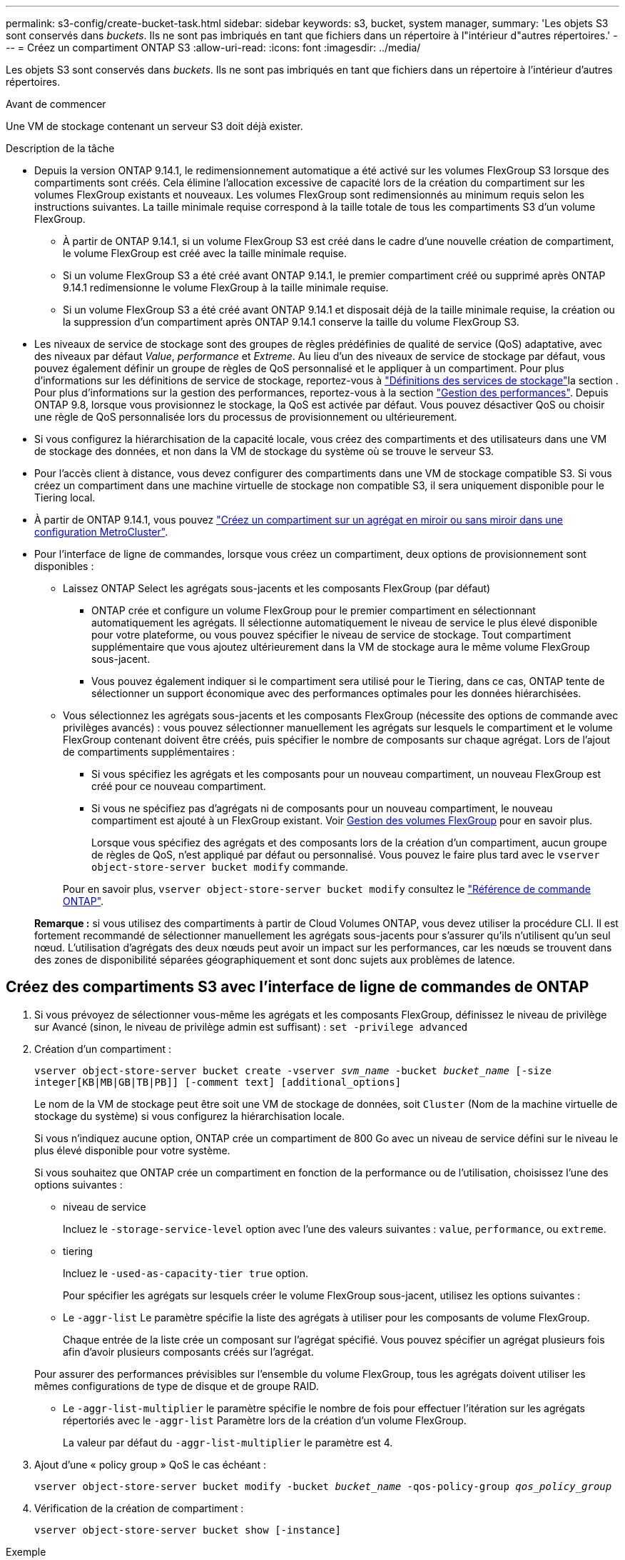 ---
permalink: s3-config/create-bucket-task.html 
sidebar: sidebar 
keywords: s3, bucket, system manager, 
summary: 'Les objets S3 sont conservés dans _buckets_. Ils ne sont pas imbriqués en tant que fichiers dans un répertoire à l"intérieur d"autres répertoires.' 
---
= Créez un compartiment ONTAP S3
:allow-uri-read: 
:icons: font
:imagesdir: ../media/


[role="lead"]
Les objets S3 sont conservés dans _buckets_. Ils ne sont pas imbriqués en tant que fichiers dans un répertoire à l'intérieur d'autres répertoires.

.Avant de commencer
Une VM de stockage contenant un serveur S3 doit déjà exister.

.Description de la tâche
* Depuis la version ONTAP 9.14.1, le redimensionnement automatique a été activé sur les volumes FlexGroup S3 lorsque des compartiments sont créés. Cela élimine l'allocation excessive de capacité lors de la création du compartiment sur les volumes FlexGroup existants et nouveaux. Les volumes FlexGroup sont redimensionnés au minimum requis selon les instructions suivantes. La taille minimale requise correspond à la taille totale de tous les compartiments S3 d'un volume FlexGroup.
+
** À partir de ONTAP 9.14.1, si un volume FlexGroup S3 est créé dans le cadre d'une nouvelle création de compartiment, le volume FlexGroup est créé avec la taille minimale requise.
** Si un volume FlexGroup S3 a été créé avant ONTAP 9.14.1, le premier compartiment créé ou supprimé après ONTAP 9.14.1 redimensionne le volume FlexGroup à la taille minimale requise.
** Si un volume FlexGroup S3 a été créé avant ONTAP 9.14.1 et disposait déjà de la taille minimale requise, la création ou la suppression d'un compartiment après ONTAP 9.14.1 conserve la taille du volume FlexGroup S3.


* Les niveaux de service de stockage sont des groupes de règles prédéfinies de qualité de service (QoS) adaptative, avec des niveaux par défaut _Value_, _performance_ et _Extreme_. Au lieu d'un des niveaux de service de stockage par défaut, vous pouvez également définir un groupe de règles de QoS personnalisé et le appliquer à un compartiment. Pour plus d'informations sur les définitions de service de stockage, reportez-vous à link:storage-service-definitions-reference.html["Définitions des services de stockage"]la section . Pour plus d'informations sur la gestion des performances, reportez-vous à la section link:../performance-admin/index.html["Gestion des performances"]. Depuis ONTAP 9.8, lorsque vous provisionnez le stockage, la QoS est activée par défaut. Vous pouvez désactiver QoS ou choisir une règle de QoS personnalisée lors du processus de provisionnement ou ultérieurement.


* Si vous configurez la hiérarchisation de la capacité locale, vous créez des compartiments et des utilisateurs dans une VM de stockage des données, et non dans la VM de stockage du système où se trouve le serveur S3.
* Pour l'accès client à distance, vous devez configurer des compartiments dans une VM de stockage compatible S3. Si vous créez un compartiment dans une machine virtuelle de stockage non compatible S3, il sera uniquement disponible pour le Tiering local.
* À partir de ONTAP 9.14.1, vous pouvez link:create-bucket-mcc-task.html["Créez un compartiment sur un agrégat en miroir ou sans miroir dans une configuration MetroCluster"].
* Pour l'interface de ligne de commandes, lorsque vous créez un compartiment, deux options de provisionnement sont disponibles :
+
** Laissez ONTAP Select les agrégats sous-jacents et les composants FlexGroup (par défaut)
+
*** ONTAP crée et configure un volume FlexGroup pour le premier compartiment en sélectionnant automatiquement les agrégats. Il sélectionne automatiquement le niveau de service le plus élevé disponible pour votre plateforme, ou vous pouvez spécifier le niveau de service de stockage. Tout compartiment supplémentaire que vous ajoutez ultérieurement dans la VM de stockage aura le même volume FlexGroup sous-jacent.
*** Vous pouvez également indiquer si le compartiment sera utilisé pour le Tiering, dans ce cas, ONTAP tente de sélectionner un support économique avec des performances optimales pour les données hiérarchisées.


** Vous sélectionnez les agrégats sous-jacents et les composants FlexGroup (nécessite des options de commande avec privilèges avancés) : vous pouvez sélectionner manuellement les agrégats sur lesquels le compartiment et le volume FlexGroup contenant doivent être créés, puis spécifier le nombre de composants sur chaque agrégat. Lors de l'ajout de compartiments supplémentaires :
+
*** Si vous spécifiez les agrégats et les composants pour un nouveau compartiment, un nouveau FlexGroup est créé pour ce nouveau compartiment.
*** Si vous ne spécifiez pas d'agrégats ni de composants pour un nouveau compartiment, le nouveau compartiment est ajouté à un FlexGroup existant.
Voir xref:../flexgroup/index.html[Gestion des volumes FlexGroup] pour en savoir plus.
+
Lorsque vous spécifiez des agrégats et des composants lors de la création d'un compartiment, aucun groupe de règles de QoS, n'est appliqué par défaut ou personnalisé. Vous pouvez le faire plus tard avec le `vserver object-store-server bucket modify` commande.

+
Pour en savoir plus, `vserver object-store-server bucket modify` consultez le link:https://docs.netapp.com/us-en/ontap-cli/vserver-object-store-server-show.html["Référence de commande ONTAP"^].

+
*Remarque :* si vous utilisez des compartiments à partir de Cloud Volumes ONTAP, vous devez utiliser la procédure CLI. Il est fortement recommandé de sélectionner manuellement les agrégats sous-jacents pour s'assurer qu'ils n'utilisent qu'un seul nœud. L'utilisation d'agrégats des deux nœuds peut avoir un impact sur les performances, car les nœuds se trouvent dans des zones de disponibilité séparées géographiquement et sont donc sujets aux problèmes de latence.









== Créez des compartiments S3 avec l'interface de ligne de commandes de ONTAP

. Si vous prévoyez de sélectionner vous-même les agrégats et les composants FlexGroup, définissez le niveau de privilège sur Avancé (sinon, le niveau de privilège admin est suffisant) : `set -privilege advanced`
. Création d'un compartiment :
+
`vserver object-store-server bucket create -vserver _svm_name_ -bucket _bucket_name_ [-size integer[KB|MB|GB|TB|PB]] [-comment text] [additional_options]`

+
Le nom de la VM de stockage peut être soit une VM de stockage de données, soit `Cluster` (Nom de la machine virtuelle de stockage du système) si vous configurez la hiérarchisation locale.

+
Si vous n'indiquez aucune option, ONTAP crée un compartiment de 800 Go avec un niveau de service défini sur le niveau le plus élevé disponible pour votre système.

+
Si vous souhaitez que ONTAP crée un compartiment en fonction de la performance ou de l'utilisation, choisissez l'une des options suivantes :

+
** niveau de service
+
Incluez le `-storage-service-level` option avec l'une des valeurs suivantes : `value`, `performance`, ou `extreme`.

** tiering
+
Incluez le `-used-as-capacity-tier true` option.



+
Pour spécifier les agrégats sur lesquels créer le volume FlexGroup sous-jacent, utilisez les options suivantes :

+
** Le `-aggr-list` Le paramètre spécifie la liste des agrégats à utiliser pour les composants de volume FlexGroup.
+
Chaque entrée de la liste crée un composant sur l'agrégat spécifié. Vous pouvez spécifier un agrégat plusieurs fois afin d'avoir plusieurs composants créés sur l'agrégat.

+
Pour assurer des performances prévisibles sur l'ensemble du volume FlexGroup, tous les agrégats doivent utiliser les mêmes configurations de type de disque et de groupe RAID.

** Le `-aggr-list-multiplier` le paramètre spécifie le nombre de fois pour effectuer l'itération sur les agrégats répertoriés avec le `-aggr-list` Paramètre lors de la création d'un volume FlexGroup.
+
La valeur par défaut du `-aggr-list-multiplier` le paramètre est 4.



. Ajout d'une « policy group » QoS le cas échéant :
+
`vserver object-store-server bucket modify -bucket _bucket_name_ -qos-policy-group _qos_policy_group_`

. Vérification de la création de compartiment :
+
`vserver object-store-server bucket show [-instance]`



.Exemple
L'exemple suivant illustre la création d'un compartiment pour la machine virtuelle de stockage `vs1` de taille `1TB` et spécifier l'agrégat :

Pour en savoir plus sur les commandes décrites dans cette procédurelink:https://docs.netapp.com/us-en/ontap-cli/["Référence de commande ONTAP"^], reportez-vous à la .

[listing]
----
cluster-1::*> vserver object-store-server bucket create -vserver svm1.example.com -bucket testbucket -aggr-list aggr1 -size 1TB
----


== Création de compartiments S3 avec System Manager

. Ajoutez un nouveau compartiment à une machine virtuelle de stockage compatible S3.
+
.. Cliquez sur *stockage > compartiments*, puis sur *Ajouter*.
.. Entrez un nom, sélectionnez la machine virtuelle de stockage, puis entrez une taille.
+
*** Si vous cliquez sur *Enregistrer* à ce stade, un compartiment est créé avec les paramètres par défaut suivants :
+
**** L'accès au compartiment n'est accordé à aucun utilisateur, sauf si des règles de groupes sont déjà en vigueur.
+

NOTE: Vous ne devez pas utiliser l'utilisateur root S3 pour gérer le stockage objet ONTAP et partager ses autorisations, car il dispose d'un accès illimité au magasin d'objets. Créez plutôt un utilisateur ou un groupe avec les privilèges d'administration que vous attribuez.

**** Niveau de qualité de service (performance) le plus élevé disponible pour votre système


*** Cliquez sur *Enregistrer* pour créer un compartiment avec ces valeurs par défaut.








=== Configurer des autorisations et restrictions supplémentaires

Vous pouvez cliquer sur *plus d'options* pour configurer les paramètres de verrouillage d'objet, les autorisations utilisateur et le niveau de performances lorsque vous configurez le compartiment, ou vous pouvez modifier ces paramètres ultérieurement.

Si vous prévoyez d'utiliser le stockage d'objets S3 pour le Tiering FabricPool, choisissez *use pour le Tiering* (utilisez des supports à faible coût avec des performances optimales pour les données hiérarchisées) plutôt que un niveau de service de performance.

Si vous souhaitez activer la gestion des versions de vos objets pour une récupération ultérieure, sélectionnez *Activer la gestion des versions*. La gestion des versions est activée par défaut si vous activez le verrouillage des objets sur le compartiment. Pour plus d'informations sur la gestion des versions d'objet, reportez-vous à la section https://docs.aws.amazon.com/AmazonS3/latest/userguide/Versioning.html["Gestion des versions dans des compartiments S3 pour Amazon"].

À partir de la version 9.14.1, le verrouillage des objets est pris en charge par les compartiments S3. Le verrouillage des objets S3 nécessite une licence SnapLock standard. Cette licence est incluse avec link:../system-admin/manage-licenses-concept.html["ONTAP One"]. Avant ONTAP One, la licence SnapLock était incluse dans le bundle sécurité et conformité. Le bundle sécurité et conformité n'est plus proposé, mais reste valide. Bien qu'il ne soit pas actuellement requis, les clients existants peuvent choisir de https://docs.netapp.com/us-en/ontap/system-admin/download-nlf-task.html["Passez à ONTAP One"]. Si vous activez le verrouillage d'objet sur un compartiment, vous devez https://docs.netapp.com/us-en/ontap/system-admin/manage-license-task.html["Vérifiez qu'une licence SnapLock est installée"]. Si aucune licence SnapLock n'est installée, vous devez https://docs.netapp.com/us-en/ontap/system-admin/install-license-task.html["installer"] l'activer avant de pouvoir activer le verrouillage d'objet. Une fois que vous avez vérifié que la licence SnapLock est installée, pour protéger les objets de votre compartiment contre la suppression ou l'écrasement, sélectionnez *Activer le verrouillage d'objet*. Le verrouillage peut être activé sur l'ensemble des versions d'objets ou sur des versions spécifiques, et uniquement lorsque l'horloge de conformité SnapLock est initialisée pour les nœuds de cluster. Voici la procédure à suivre :

. Si l'horloge de conformité SnapLock n'est pas initialisée sur un nœud du cluster, le bouton *initialiser horloge de conformité SnapLock* apparaît. Cliquez sur *initialiser horloge de conformité SnapLock* pour initialiser l'horloge de conformité SnapLock sur les nœuds du cluster.
. Sélectionnez le mode *Governance* pour activer un verrouillage basé sur le temps qui autorise les autorisations _Write Once, Read Many (WORM)_ sur les objets. Même en mode _Governance_, les objets peuvent être supprimés par les utilisateurs administrateurs disposant d'autorisations spécifiques.
. Sélectionnez le mode *conformité* si vous souhaitez affecter des règles plus strictes de suppression et de mise à jour des objets. Dans ce mode de verrouillage d'objet, les objets ne peuvent être expirés qu'à la fin de la période de conservation spécifiée. À moins qu'une période de conservation ne soit spécifiée, les objets restent verrouillés indéfiniment.
. Spécifiez la durée de conservation du verrou en jours ou en années si vous souhaitez que le verrouillage soit effectif pendant une certaine période.
+

NOTE: Le verrouillage s'applique aux compartiments S3 avec et sans version. Le verrouillage d'objet ne s'applique pas aux objets NAS.



Vous pouvez configurer les paramètres de protection et d'autorisation, ainsi que le niveau de service de performances du compartiment.


NOTE: Vous devez avoir déjà créé un utilisateur et des groupes avant de configurer les autorisations.

Pour plus d'informations, voir link:../s3-snapmirror/create-remote-mirror-new-bucket-task.html["Créer un miroir pour le nouveau godet"].



=== Vérifier l'accès au godet

Sur les applications client S3 (ONTAP S3 ou une application tierce externe), vous pouvez vérifier votre accès au nouveau compartiment en saisissant les informations suivantes :

* Certificat CA de serveur S3.
* La clé d'accès et la clé secrète de l'utilisateur.
* Nom de domaine complet du serveur S3 et nom de compartiment.

